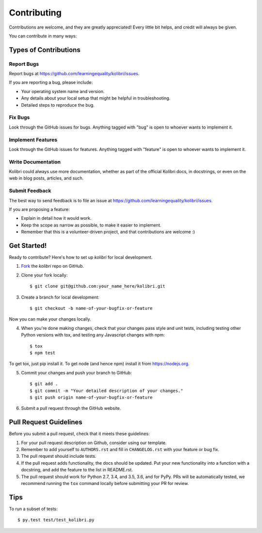 Contributing
============

Contributions are welcome, and they are greatly appreciated! Every
little bit helps, and credit will always be given.

You can contribute in many ways:

Types of Contributions
----------------------

Report Bugs
~~~~~~~~~~~

Report bugs at https://github.com/learningequality/kolibri/issues.

If you are reporting a bug, please include:

* Your operating system name and version.
* Any details about your local setup that might be helpful in troubleshooting.
* Detailed steps to reproduce the bug.

Fix Bugs
~~~~~~~~

Look through the GitHub issues for bugs. Anything tagged with "bug"
is open to whoever wants to implement it.

Implement Features
~~~~~~~~~~~~~~~~~~

Look through the GitHub issues for features. Anything tagged with "feature"
is open to whoever wants to implement it.

Write Documentation
~~~~~~~~~~~~~~~~~~~

Kolibri could always use more documentation, whether as part of the
official Kolibri docs, in docstrings, or even on the web in blog posts,
articles, and such.

Submit Feedback
~~~~~~~~~~~~~~~

The best way to send feedback is to file an issue at https://github.com/learningequality/kolibri/issues.

If you are proposing a feature:

* Explain in detail how it would work.
* Keep the scope as narrow as possible, to make it easier to implement.
* Remember that this is a volunteer-driven project, and that contributions
  are welcome :)

Get Started!
------------

Ready to contribute? Here's how to set up `kolibri` for
local development.

1. Fork_ the `kolibri` repo on GitHub.
2. Clone your fork locally::

    $ git clone git@github.com:your_name_here/kolibri.git

3. Create a branch for local development::

    $ git checkout -b name-of-your-bugfix-or-feature

Now you can make your changes locally.

4. When you're done making changes, check that your changes pass style and unit
   tests, including testing other Python versions with tox, and testing any Javascript changes with npm::

    $ tox
    $ npm test

To get tox, just pip install it. To get node (and hence npm) install it from https://nodejs.org.

5. Commit your changes and push your branch to GitHub::

    $ git add .
    $ git commit -m "Your detailed description of your changes."
    $ git push origin name-of-your-bugfix-or-feature

6. Submit a pull request through the GitHub website.

.. _Fork: https://github.com/learningequality/kolibri

Pull Request Guidelines
-----------------------

Before you submit a pull request, check that it meets these guidelines:

1. For your pull request description on Github, consider using our
   template.
2. Remember to add yourself to ``AUTHORS.rst`` and fill in ``CHANGELOG.rst``
   with your feature or bug fix.
3. The pull request should include tests.
4. If the pull request adds functionality, the docs should be updated. Put
   your new functionality into a function with a docstring, and add the
   feature to the list in README.rst.
5. The pull request should work for Python 2.7, 3.4, and 3.5, 3.6, and for PyPy.
   PRs will be automatically tested, we recommend running the ``tox`` command
   locally before submitting your PR for review.


Tips
----

To run a subset of tests::

	 $ py.test test/test_kolibri.py

